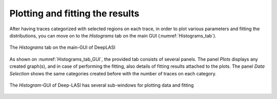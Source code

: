 .. |br| raw:: html

   <br />


Plotting and fitting the results
~~~~~~~~~~~~~~~~~~~~
After having traces categorized with selected regions on each trace, in order to plot various parameters and fitting the distributions, you can move on to the *Histograms* tab on the main GUI (:numref:`Histograms_tab`). 

.. figure:: ./../figures/documents/PA_histogram_tab.png
   :width: 500
   :alt: histogram tab
   :align: center
   :name: Histograms_tab

   The *Histograms* tab on the main-GUI of DeepLASI

As shown on :numref:`Histograms_tab_GUI`, the provided tab consists of several panels. The panel *Plots* displays any created graph(s), and in case of performing the fitting, also details of fitting results attached to the plots. The panel *Data Selection* shows the same categories created before with the number of traces on each category. 

.. figure:: ./../figures/documents/PA_histogram_GUI.png
   :width: 600
   :alt: histogram tab GUI
   :align: center
   :name: Histograms_tab_GUI

   The *Histogram*-GUI of Deep-LASI has several sub-windows for plotting data and fitting
